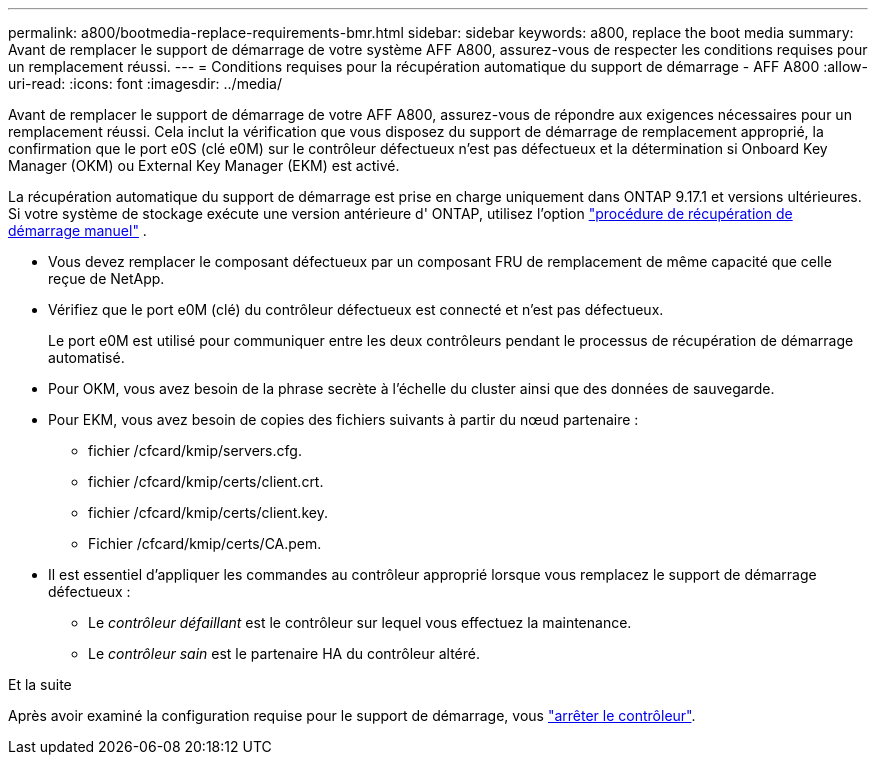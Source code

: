 ---
permalink: a800/bootmedia-replace-requirements-bmr.html 
sidebar: sidebar 
keywords: a800, replace the boot media 
summary: Avant de remplacer le support de démarrage de votre système AFF A800, assurez-vous de respecter les conditions requises pour un remplacement réussi. 
---
= Conditions requises pour la récupération automatique du support de démarrage - AFF A800
:allow-uri-read: 
:icons: font
:imagesdir: ../media/


[role="lead"]
Avant de remplacer le support de démarrage de votre AFF A800, assurez-vous de répondre aux exigences nécessaires pour un remplacement réussi.  Cela inclut la vérification que vous disposez du support de démarrage de remplacement approprié, la confirmation que le port e0S (clé e0M) sur le contrôleur défectueux n'est pas défectueux et la détermination si Onboard Key Manager (OKM) ou External Key Manager (EKM) est activé.

La récupération automatique du support de démarrage est prise en charge uniquement dans ONTAP 9.17.1 et versions ultérieures. Si votre système de stockage exécute une version antérieure d' ONTAP, utilisez l'option link:bootmedia-replace-workflow.html["procédure de récupération de démarrage manuel"] .

* Vous devez remplacer le composant défectueux par un composant FRU de remplacement de même capacité que celle reçue de NetApp.
* Vérifiez que le port e0M (clé) du contrôleur défectueux est connecté et n'est pas défectueux.
+
Le port e0M est utilisé pour communiquer entre les deux contrôleurs pendant le processus de récupération de démarrage automatisé.

* Pour OKM, vous avez besoin de la phrase secrète à l'échelle du cluster ainsi que des données de sauvegarde.
* Pour EKM, vous avez besoin de copies des fichiers suivants à partir du nœud partenaire :
+
** fichier /cfcard/kmip/servers.cfg.
** fichier /cfcard/kmip/certs/client.crt.
** fichier /cfcard/kmip/certs/client.key.
** Fichier /cfcard/kmip/certs/CA.pem.


* Il est essentiel d'appliquer les commandes au contrôleur approprié lorsque vous remplacez le support de démarrage défectueux :
+
** Le _contrôleur défaillant_ est le contrôleur sur lequel vous effectuez la maintenance.
** Le _contrôleur sain_ est le partenaire HA du contrôleur altéré.




.Et la suite
Après avoir examiné la configuration requise pour le support de démarrage, vous link:bootmedia-shutdown-bmr.html["arrêter le contrôleur"].
